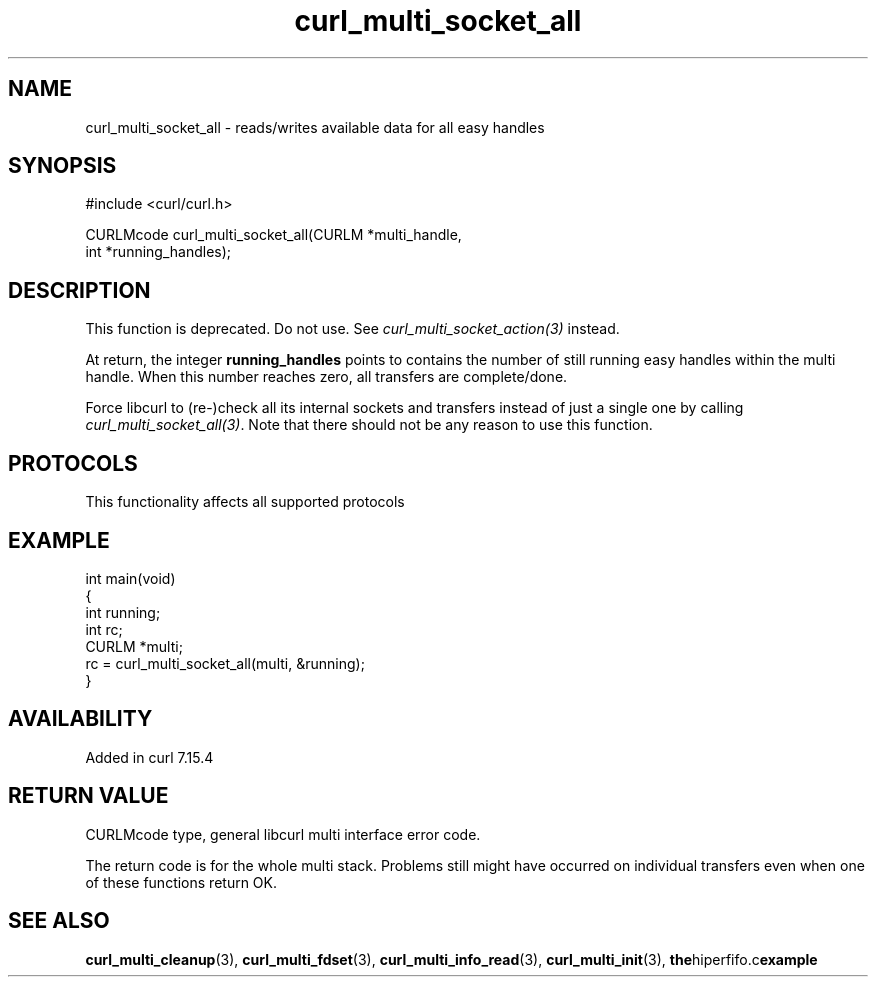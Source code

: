 .\" generated by cd2nroff 0.1 from curl_multi_socket_all.md
.TH curl_multi_socket_all 3 "2025-06-23" libcurl
.SH NAME
curl_multi_socket_all \- reads/writes available data for all easy handles
.SH SYNOPSIS
.nf
#include <curl/curl.h>

CURLMcode curl_multi_socket_all(CURLM *multi_handle,
                                int *running_handles);
.fi
.SH DESCRIPTION
This function is deprecated. Do not use. See \fIcurl_multi_socket_action(3)\fP
instead.

At return, the integer \fBrunning_handles\fP points to contains the number of
still running easy handles within the multi handle. When this number reaches
zero, all transfers are complete/done.

Force libcurl to (re\-)check all its internal sockets and transfers instead of
just a single one by calling \fIcurl_multi_socket_all(3)\fP. Note that there should
not be any reason to use this function.
.SH PROTOCOLS
This functionality affects all supported protocols
.SH EXAMPLE
.nf
int main(void)
{
  int running;
  int rc;
  CURLM *multi;
  rc = curl_multi_socket_all(multi, &running);
}
.fi
.SH AVAILABILITY
Added in curl 7.15.4
.SH RETURN VALUE
CURLMcode type, general libcurl multi interface error code.

The return code is for the whole multi stack. Problems still might have
occurred on individual transfers even when one of these functions return OK.
.SH SEE ALSO
.BR curl_multi_cleanup (3),
.BR curl_multi_fdset (3),
.BR curl_multi_info_read (3),
.BR curl_multi_init (3),
.BR the hiperfifo.c example
